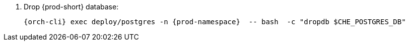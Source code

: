 . Drop {prod-short} database:
+
[subs="+quotes,+attributes"]
----
{orch-cli} exec deploy/postgres -n {prod-namespace}  -- bash  -c "dropdb $CHE_POSTGRES_DB"
----
